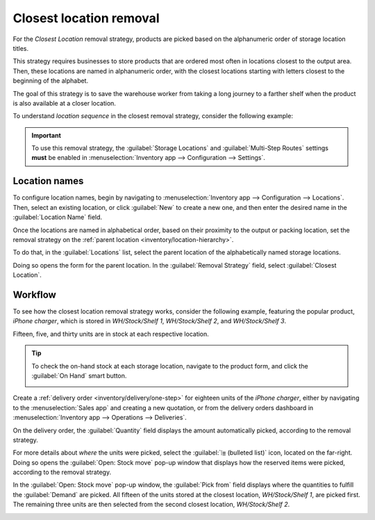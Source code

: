 ========================
Closest location removal
========================

For the *Closest Location* removal strategy, products are picked based on the alphanumeric order of
storage location titles.

This strategy requires businesses to store products that are ordered most often in locations closest
to the output area. Then, these locations are named in alphanumeric order, with the closest
locations starting with letters closest to the beginning of the alphabet.

The goal of this strategy is to save the warehouse worker from taking a long journey to a farther
shelf when the product is also available at a closer location.

.. _inventory/removal/sequence:

To understand *location sequence* in the closest removal strategy, consider the following example:

.. example::
   A product is stored in the following locations: `Shelf A/Pallet`, `Shelf A/Rack 1`, and `Shelf
   A/Rack 2`.

   .. image:: closest_location/locations.png
      :align: center
      :alt: Show a mockup of real storage location in a warehouse.

   The sublocation, `Pallet`, is on the ground level. Products stored here are easier to retrieve,
   compared to requiring a forklift to reach `Rack 1` and `Rack 2`. The storage locations were
   strategically named in alphabetic order, based on ease of access.

.. important::
   To use this removal strategy, the :guilabel:`Storage Locations` and :guilabel:`Multi-Step Routes`
   settings **must** be enabled in :menuselection:`Inventory app --> Configuration --> Settings`.

.. seealso::
   - :ref:`Set up removal strategy <inventory/warehouses_storage/removal-config>`
   - :doc:`Other removal strategies <removal>`

Location names
==============

To configure location names, begin by navigating to :menuselection:`Inventory app --> Configuration
--> Locations`. Then, select an existing location, or click :guilabel:`New` to create a new one, and
then enter the desired name in the :guilabel:`Location Name` field.

Once the locations are named in alphabetical order, based on their proximity to the output or
packing location, set the removal strategy on the :ref:`parent location
<inventory/location-hierarchy>`.

To do that, in the :guilabel:`Locations` list, select the parent location of the alphabetically
named storage locations.

Doing so opens the form for the parent location. In the :guilabel:`Removal Strategy` field, select
:guilabel:`Closest Location`.

.. example::
   In a warehouse, the storage location `WH/Stock/Shelf 1` is located closest to the packing area,
   where products retrieved from shelves are packed for shipment. The popular product, `iPhone
   charger` is stored in three locations, `WH/Stock/Shelf 1`, `WH/Stock/Shelf 2`, and
   `WH/Stock/Shelf 3`.

   To use closest location, set the removal strategy on the parent location, 'WH/Stock'.

Workflow
========

To see how the closest location removal strategy works, consider the following example, featuring
the popular product, `iPhone charger`, which is stored in `WH/Stock/Shelf 1`, `WH/Stock/Shelf 2`,
and `WH/Stock/Shelf 3`.

Fifteen, five, and thirty units are in stock at each respective location.

.. tip::
   To check the on-hand stock at each storage location, navigate to the product form, and click the
   :guilabel:`On Hand` smart button.

   .. image:: closest_location/on-hand-stock.png
      :align: center
      :alt: Show on-hand stock at all locations.

Create a :ref:`delivery order <inventory/delivery/one-step>` for eighteen units of the `iPhone
charger`, either by navigating to the :menuselection:`Sales app` and creating a new quotation, or
from the delivery orders dashboard in :menuselection:`Inventory app --> Operations --> Deliveries`.

On the delivery order, the :guilabel:`Quantity` field displays the amount automatically picked,
according to the removal strategy.

For more details about *where* the units were picked, select the :guilabel:`⦙≣ (bulleted list)`
icon, located on the far-right. Doing so opens the :guilabel:`Open: Stock move` pop-up window that
displays how the reserved items were picked, according to the removal strategy.

In the :guilabel:`Open: Stock move` pop-up window, the :guilabel:`Pick from` field displays where
the quantities to fulfill the :guilabel:`Demand` are picked. All fifteen of the units stored at the
closest location, `WH/Stock/Shelf 1`, are picked first. The remaining three units are then selected
from the second closest location, `WH/Stock/Shelf 2`.

.. image:: closest_location/stock-move-window.png
   :align: center
   :alt: Display *Pick From* quantities for the order for iPhone chargers.
